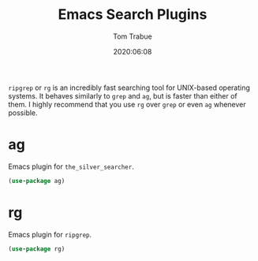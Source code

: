#+title: Emacs Search Plugins
#+author: Tom Trabue
#+email:  tom.trabue@gmail.com
#+date:   2020:06:08
#+tags:

=ripgrep= or =rg= is an incredibly fast searching tool for UNIX-based operating
systems.  It behaves similarly to =grep= and =ag=, but is faster than either of
them. I highly recommend that you use =rg= over =grep= or even =ag= whenever
possible.

* ag
  Emacs plugin for =the_silver_searcher=.

#+begin_src emacs-lisp :tangle yes
  (use-package ag)
#+end_src

* rg
  Emacs plugin for =ripgrep=.

#+begin_src emacs-lisp :tangle yes
  (use-package rg)
#+end_src

